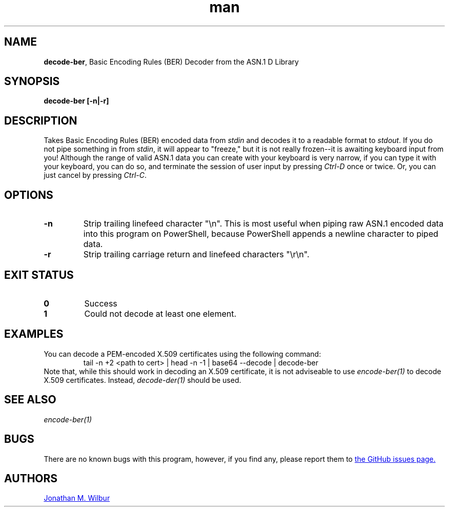 .\" Manpage for decode-ber.
.\" Contact jonathan@wilbur.space to correct errors or typos.
.\"
.\" This man page is released under the following MIT license:
.\"
.\" Copyright (c) 2018 Jonathan M. Wilbur <jonathan@wilbur.space>
.\"
.\" Permission is hereby granted, free of charge, to any person obtaining a copy
.\" of this software and associated documentation files (the "Software"), to deal
.\" in the Software without restriction, including without limitation the rights
.\" to use, copy, modify, merge, publish, distribute, sublicense, and/or sell
.\" copies of the Software, and to permit persons to whom the Software is
.\" furnished to do so, subject to the following conditions:
.\"
.\" The above copyright notice and this permission notice shall be included in all
.\" copies or substantial portions of the Software.
.\"
.\" THE SOFTWARE IS PROVIDED "AS IS", WITHOUT WARRANTY OF ANY KIND, EXPRESS OR
.\" IMPLIED, INCLUDING BUT NOT LIMITED TO THE WARRANTIES OF MERCHANTABILITY,
.\" FITNESS FOR A PARTICULAR PURPOSE AND NONINFRINGEMENT. IN NO EVENT SHALL THE
.\" AUTHORS OR COPYRIGHT HOLDERS BE LIABLE FOR ANY CLAIM, DAMAGES OR OTHER
.\" LIABILITY, WHETHER IN AN ACTION OF CONTRACT, TORT OR OTHERWISE, ARISING FROM,
.\" OUT OF OR IN CONNECTION WITH THE SOFTWARE OR THE USE OR OTHER DEALINGS IN THE
.\" SOFTWARE.
.\"
.TH man 1 "01 Jan 2018" "1.0" "decode-ber man page"
.SH NAME
.BR decode-ber ", Basic Encoding Rules (BER) Decoder from the ASN.1 D Library"
.SH SYNOPSIS
.B decode-ber [\-n|\-r]
.SH DESCRIPTION
Takes Basic Encoding Rules (BER) encoded data from
.I stdin
and decodes it to a
readable format to
.IR stdout .
If you do not pipe something in from
.IR stdin ,
it will appear to "freeze," but it is not really frozen\-\-it is awaiting
keyboard input from you! Although the range of valid ASN.1 data you can
create with your keyboard is very narrow, if you can type it with your
keyboard, you can do so, and terminate the session of user input by pressing
.I Ctrl-D
once or twice. Or, you can just cancel by pressing
.IR Ctrl-C .
.SH OPTIONS
.TP
.B \-n
Strip trailing linefeed character "\\n". This is most useful when piping raw
ASN.1 encoded data into this program on PowerShell, because PowerShell appends
a newline character to piped data.
.TP
.B \-r
Strip trailing carriage return and linefeed characters "\\r\\n".
.SH EXIT STATUS
.TP
.B 0
Success
.TP
.B 1
Could not decode at least one element.
.SH EXAMPLES
You can decode a PEM-encoded X.509 certificates using the following command:
.EX
.RS
tail -n +2 <path to cert> | head -n -1 | base64 --decode | decode-ber
.RE
.EE
Note that, while this should work in decoding an X.509 certificate, it is not
adviseable to use
.I encode-ber(1)
to decode X.509 certificates. Instead,
.I decode-der(1)
should be used.
.SH SEE ALSO
.I encode-ber(1)
.SH BUGS
There are no known bugs with this program, however, if you find any, please
report them to
.UR https://\:github.com/\:JonathanWilbur/\:asn1-d/\:issues
the GitHub issues page.
.UE
.SH AUTHORS
.MT jonathan@\:wilbur.space
Jonathan M. Wilbur
.ME